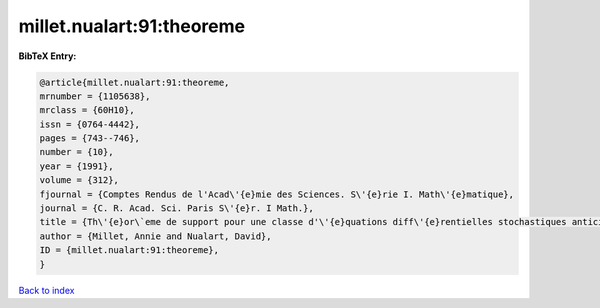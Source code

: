 millet.nualart:91:theoreme
==========================

.. :cite:t:`millet.nualart:91:theoreme`

.. bibliography:: ../../All.bib

**BibTeX Entry:**

.. code-block:: bibtex

   @article{millet.nualart:91:theoreme,
   mrnumber = {1105638},
   mrclass = {60H10},
   issn = {0764-4442},
   pages = {743--746},
   number = {10},
   year = {1991},
   volume = {312},
   fjournal = {Comptes Rendus de l'Acad\'{e}mie des Sciences. S\'{e}rie I. Math\'{e}matique},
   journal = {C. R. Acad. Sci. Paris S\'{e}r. I Math.},
   title = {Th\'{e}or\`eme de support pour une classe d'\'{e}quations diff\'{e}rentielles stochastiques anticipantes},
   author = {Millet, Annie and Nualart, David},
   ID = {millet.nualart:91:theoreme},
   }

`Back to index <../index>`_
